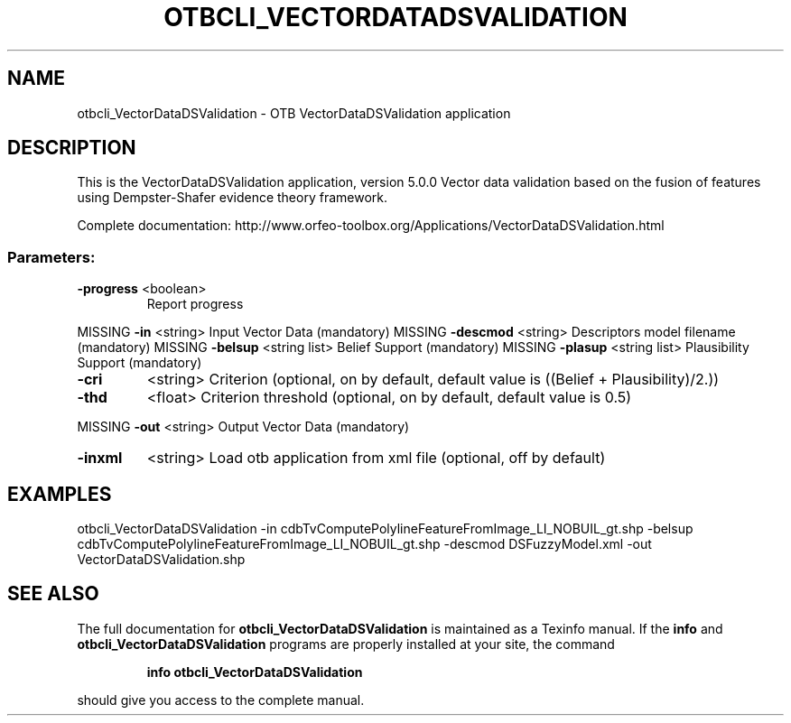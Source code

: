 .\" DO NOT MODIFY THIS FILE!  It was generated by help2man 1.46.4.
.TH OTBCLI_VECTORDATADSVALIDATION "1" "December 2015" "otbcli_VectorDataDSValidation 5.0.0" "User Commands"
.SH NAME
otbcli_VectorDataDSValidation \- OTB VectorDataDSValidation application
.SH DESCRIPTION
This is the VectorDataDSValidation application, version 5.0.0
Vector data validation based on the fusion of features using Dempster\-Shafer evidence theory framework.
.PP
Complete documentation: http://www.orfeo\-toolbox.org/Applications/VectorDataDSValidation.html
.SS "Parameters:"
.TP
\fB\-progress\fR <boolean>
Report progress
.PP
MISSING \fB\-in\fR       <string>         Input Vector Data  (mandatory)
MISSING \fB\-descmod\fR  <string>         Descriptors model filename  (mandatory)
MISSING \fB\-belsup\fR   <string list>    Belief Support  (mandatory)
MISSING \fB\-plasup\fR   <string list>    Plausibility Support  (mandatory)
.TP
\fB\-cri\fR
<string>         Criterion  (optional, on by default, default value is ((Belief + Plausibility)/2.))
.TP
\fB\-thd\fR
<float>          Criterion threshold  (optional, on by default, default value is 0.5)
.PP
MISSING \fB\-out\fR      <string>         Output Vector Data  (mandatory)
.TP
\fB\-inxml\fR
<string>         Load otb application from xml file  (optional, off by default)
.SH EXAMPLES
otbcli_VectorDataDSValidation \-in cdbTvComputePolylineFeatureFromImage_LI_NOBUIL_gt.shp \-belsup cdbTvComputePolylineFeatureFromImage_LI_NOBUIL_gt.shp \-descmod DSFuzzyModel.xml \-out VectorDataDSValidation.shp
.PP

.SH "SEE ALSO"
The full documentation for
.B otbcli_VectorDataDSValidation
is maintained as a Texinfo manual.  If the
.B info
and
.B otbcli_VectorDataDSValidation
programs are properly installed at your site, the command
.IP
.B info otbcli_VectorDataDSValidation
.PP
should give you access to the complete manual.
